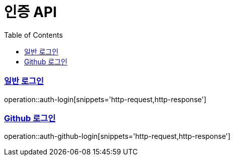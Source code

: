 = 인증 API
:doctype: book
:icons: font
:source-highlighter: highlightjs
:toc: left
:toclevels: 2
:sectlinks:

=== 일반 로그인
operation::auth-login[snippets='http-request,http-response']

=== Github 로그인
operation::auth-github-login[snippets='http-request,http-response']
